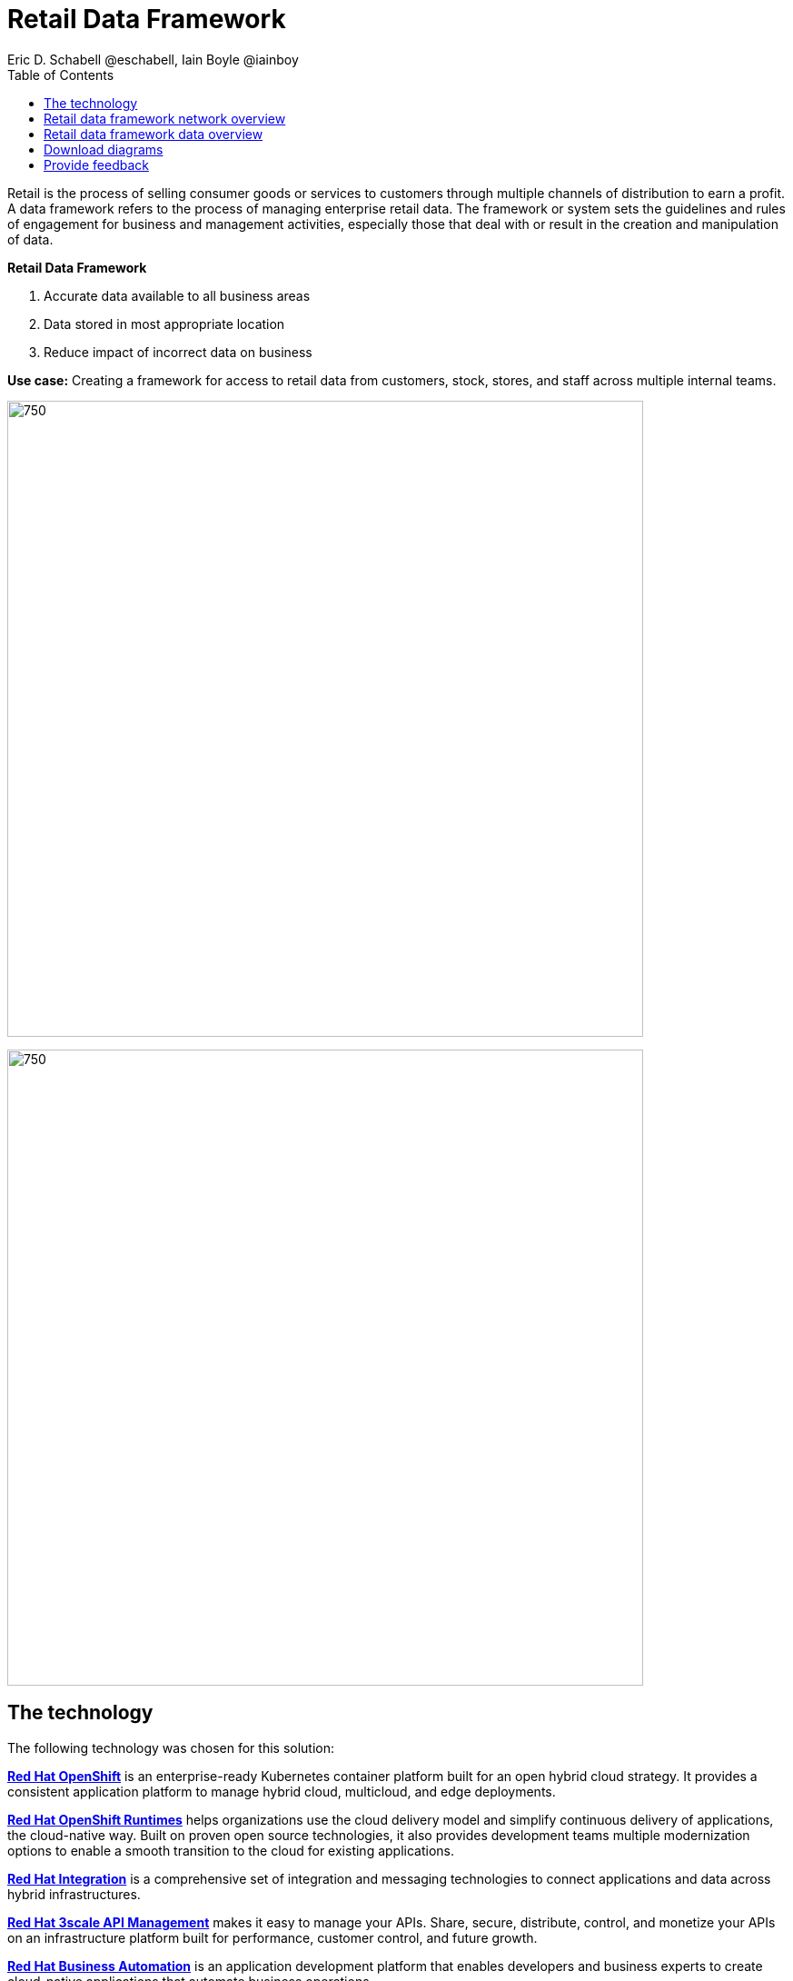= Retail Data Framework
Eric D. Schabell @eschabell, Iain Boyle @iainboy
:homepage: https://gitlab.com/osspa/portfolio-architecture-examples
:imagesdir: images
:icons: font
:source-highlighter: prettify
:toc: left
:toclevels: 5

Retail is the process of selling consumer goods or services to customers through multiple channels of distribution to
earn a profit. A data framework refers to the process of managing enterprise retail data. The framework or system sets
the guidelines and rules of engagement for business and management activities, especially those that deal with or
result in the creation and manipulation of data.

====
*Retail Data Framework*

. Accurate data available to all business areas
. Data stored in most appropriate location
. Reduce impact of incorrect data on business
====

*Use case:* Creating a framework for access to retail data from customers, stock, stores, and staff across multiple
internal teams.

--
image:https://gitlab.com/osspa/portfolio-architecture-examples/-/raw/main/images/intro-marketectures/retail-data-framework-marketing-slide.png[750,700]
--


image:https://gitlab.com/osspa/portfolio-architecture-examples/-/raw/main/images/logical-diagrams/retail-data-framework-ld.png[750, 700]


== The technology

The following technology was chosen for this solution:

====
https://www.redhat.com/en/technologies/cloud-computing/openshift/try-it?intcmp=7013a00000318EWAAY[*Red Hat OpenShift*] is an enterprise-ready Kubernetes container platform built for an open hybrid cloud strategy.
It provides a consistent application platform to manage hybrid cloud, multicloud, and edge deployments.

https://www.redhat.com/en/products/runtimes?intcmp=7013a00000318EWAAY[*Red Hat OpenShift Runtimes*] helps organizations use the cloud delivery model and simplify continuous delivery of
applications, the cloud-native way. Built on proven open source technologies, it also provides development teams
multiple modernization options to enable a smooth transition to the cloud for existing applications.

https://www.redhat.com/en/products/integration?intcmp=7013a00000318EWAAY[*Red Hat Integration*] is a comprehensive set of integration and messaging technologies to connect applications and
data across hybrid infrastructures.

https://www.redhat.com/en/technologies/jboss-middleware/3scale?intcmp=7013a00000318EWAAY[*Red Hat 3scale API Management*] makes it easy to manage your APIs. Share, secure, distribute, control, and monetize
your APIs on an infrastructure platform built for performance, customer control, and future growth.

https://www.redhat.com/en/technologies/jboss-middleware/process-automation-manager?intcmp=7013a00000318EWAAY[*Red Hat Business Automation*] is an application development platform that enables developers and business experts
to create cloud-native applications that automate business operations.

https://www.redhat.com/en/technologies/cloud-computing/openshift/try-it?intcmp=7013a00000318EWAAY[*Red Hat OpenShift Data Science*] is a managed cloud service for data scientists and developers of intelligent
applications. It provides a fully supported sandbox in which to rapidly develop, train, and test machine learning (ML)
models in the public cloud before deploying in production.

https://www.redhat.com/en/technologies/cloud-computing/openshift/try-it?intcmp=7013a00000318EWAAY[*Red Hat OpenShift Data Foundations*] is software-defined storage for containers. Engineered as the data and storage
services platform for Red Hat OpenShift, Red Hat OpenShift Data Foundation helps teams develop and deploy applications
quickly and efficiently across clouds.

https://www.redhat.com/en/technologies/linux-platforms/enterprise-linux?intcmp=7013a00000318EWAAY[*Red Hat Enterprise Linux*] is the world’s leading enterprise Linux platform. It’s an open source operating system
(OS). It’s the foundation from which you can scale existing apps—and roll out emerging technologies—across bare-metal,
virtual, container, and all types of cloud environments.
====

== Retail data framework network overview
--
image:https://gitlab.com/osspa/portfolio-architecture-examples/-/raw/main/images/schematic-diagrams/retail-data-framework-sd.png[750, 700]
--

This is a complex data story where many aspects of the retail organization are linked to, feeding and leveraging output
from this data framework; stores, central offices, colleagues, store associates, IoT devices, shopper insights,
customer analytics, point of sale analytics, and much more. All of this input arrives through the API management by way
of web applications (to simplify by grouping all access together) and is processed through data validation
microservices. Data is also cached here for performance reasons, keeping it close to the application for access. The
data is persisted in some form, shown here going through the data integration services to many different forms of data
storage. The incoming data sets up and event stream, to process the messages through the process that is relating to
this specific data request. The process will ensure message transformation if needed, do all the compliance validation
checks before leveraging the integration services to access the core platform or data science platform as needed.

The core platform can be seen as the central IT location for other compliance and regulatory tooling, data governance
tooling, auditing tooling, and centralized authentication and authorisation tooling. The data science platform is
where the business intelligence tooling, data visualization tooling, and data science tooling is found.

== Retail data framework data overview
--
image:https://gitlab.com/osspa/portfolio-architecture-examples/-/raw/main/images/schematic-diagrams/retail-data-framework-data-sd.png[750, 700]
--

This is the data flow overview with an example of data entrering from the various external sources shown. 

== Download diagrams
View and download all of the diagrams above in our open source tooling site.
--
https://www.redhat.com/architect/portfolio/tool/index.html?#gitlab.com/osspa/portfolio-architecture-examples/-/raw/main/diagrams/retail-data-framework.drawio[[Open Diagrams]]
--

== Provide feedback 
You can offer to help correct or enhance this architecture by filing an https://gitlab.com/osspa/portfolio-architecture-examples/-/blob/main/retaildataframework.adoc[issue or submitting a merge request against this Portfolio Architecture product in our GitLab repositories].
